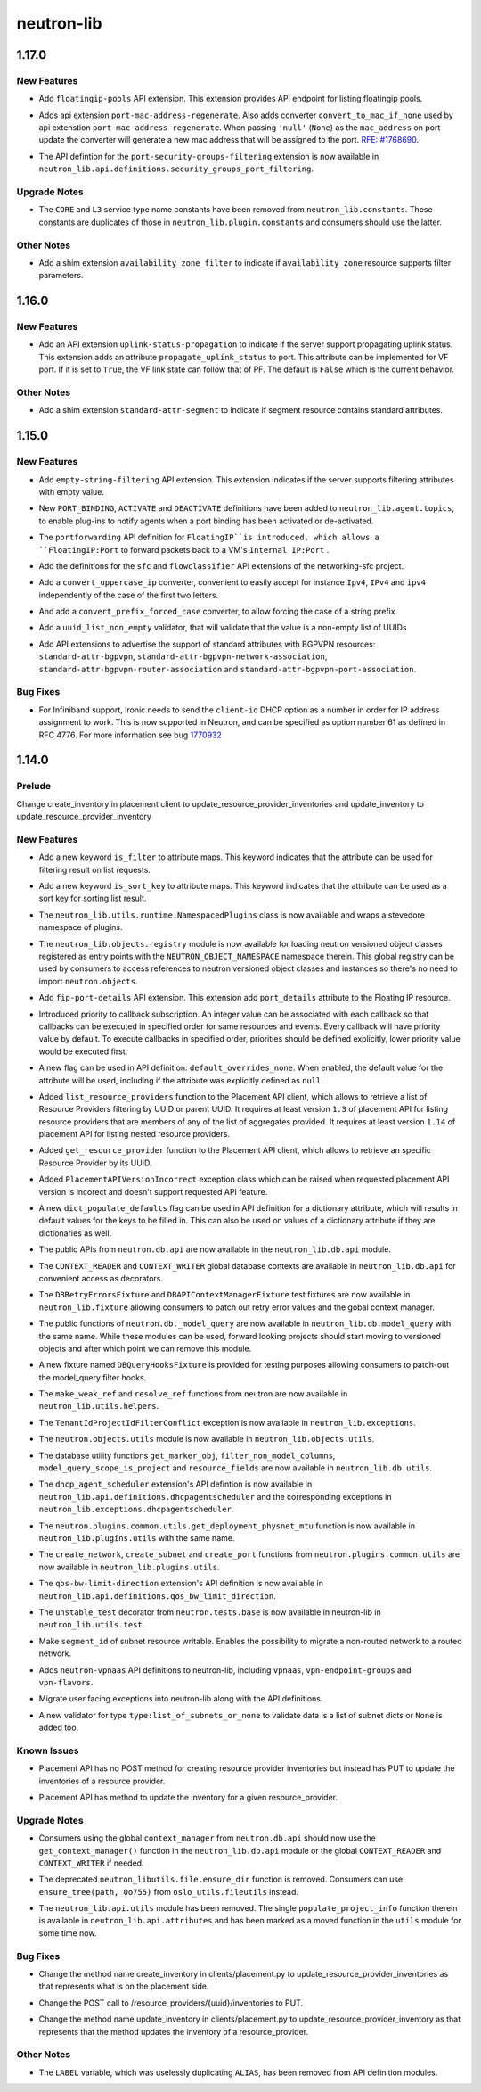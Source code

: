 ===========
neutron-lib
===========

.. _neutron-lib_1.17.0:

1.17.0
======

.. _neutron-lib_1.17.0_New Features:

New Features
------------

.. releasenotes/notes/add-floatingip-pools-extension-17a1ee5c7eafc989.yaml @ b'95e72ea7177aa53326a0e6c650cddcad3b4c9526'

- Add ``floatingip-pools`` API extension. This extension provides
  API endpoint for listing floatingip pools.

.. releasenotes/notes/port-mac-address-regenerate-cc33d03216b5bc3d.yaml @ b'56033ba643812a30577f6ab17648806c2ee494ba'

- Adds api extension ``port-mac-address-regenerate``. Also adds converter
  ``convert_to_mac_if_none`` used by api extenstion
  ``port-mac-address-regenerate``. When passing ``'null'`` (``None``) as the
  ``mac_address`` on port update the converter will generate a new mac
  address that will be assigned to the port.
  `RFE:  #1768690 <https://bugs.launchpad.net/neutron/+bug/1768690>`_.

.. releasenotes/notes/rehome-secgrp-portfilter-apidef-6723062419531d70.yaml @ b'2544b1e906cb73607d38cf2198304d0097dff94c'

- The API defintion for the ``port-security-groups-filtering`` extension is now available in ``neutron_lib.api.definitions.security_groups_port_filtering``.


.. _neutron-lib_1.17.0_Upgrade Notes:

Upgrade Notes
-------------

.. releasenotes/notes/rm-dup-pluginconst-085d0fcee4e931b8.yaml @ b'ec829f9384547864aebb56390da8e17df7051aac'

- The ``CORE`` and ``L3`` service type name constants have been removed from ``neutron_lib.constants``. These constants are duplicates of those in ``neutron_lib.plugin.constants`` and consumers should use the latter.


.. _neutron-lib_1.17.0_Other Notes:

Other Notes
-----------

.. releasenotes/notes/add-availability_zone_filter-extension-e91e1e5e822e4133.yaml @ b'4642785632a6300f79dd096765d23f3fd4eff7ea'

- Add a shim extension ``availability_zone_filter`` to indicate
  if ``availability_zone`` resource supports filter parameters.


.. _neutron-lib_1.16.0:

1.16.0
======

.. _neutron-lib_1.16.0_New Features:

New Features
------------

.. releasenotes/notes/add-extension-uplink-status-propagation-6b6050d6609c19c8.yaml @ b'1f7d11cd9fcb1bb8a62dbce8951569b1147987c6'

- Add an API extension ``uplink-status-propagation`` to indicate if the
  server support propagating uplink status. This extension adds an attribute
  ``propagate_uplink_status`` to port. This attribute can be implemented
  for VF port. If it is set to ``True``, the VF link state can follow that
  of PF. The default is ``False`` which is the current behavior.


.. _neutron-lib_1.16.0_Other Notes:

Other Notes
-----------

.. releasenotes/notes/add-extension-standard-attr-segment-8c721741589bf10b.yaml @ b'9de5b2ee02afc3020dcda1529288deabfbab33e8'

- Add a shim extension ``standard-attr-segment`` to indicate if segment
  resource contains standard attributes.


.. _neutron-lib_1.15.0:

1.15.0
======

.. _neutron-lib_1.15.0_New Features:

New Features
------------

.. releasenotes/notes/add-empty-string-filtering-api-extension-44cb392025dc359c.yaml @ b'47fed0ed4aff8db64ae947331d58f255d0d96d57'

- Add ``empty-string-filtering`` API extension. This extension indicates
  if the server supports filtering attributes with empty value.

.. releasenotes/notes/add-port-bindings-resource-messages-rpc-1382ba9842561cdb.yaml @ b'1d645c8ef30f6a616ab4b40cdf8d6f098674be4f'

- New ``PORT_BINDING``, ``ACTIVATE`` and ``DEACTIVATE`` definitions have been added to ``neutron_lib.agent.topics``, to enable plug-ins to notify agents when a port binding has been activated or de-activated.

.. releasenotes/notes/floatingip-portforwarding-17c284080541bc78.yaml @ b'0de474f396d5bba9aeb37e774f56e30d72334837'

- The ``portforwarding`` API definition for ``FloatingIP``is introduced,
  which allows a ``FloatingIP:Port`` to forward packets back to a VM's
  ``Internal IP:Port`` .

.. releasenotes/notes/sfc-api-def-4f46632eadfe895a.yaml @ b'a508fa127c070b25070535e8c26a18f14165f611'

- Add the definitions for the ``sfc`` and ``flowclassifier`` API extensions of the networking-sfc project.

.. releasenotes/notes/sfc-api-def-4f46632eadfe895a.yaml @ b'a508fa127c070b25070535e8c26a18f14165f611'

- Add a ``convert_uppercase_ip`` converter, convenient to easily accept for instance ``Ipv4``, ``IPv4`` and ``ipv4`` independently of the case of the first two letters.

.. releasenotes/notes/sfc-api-def-4f46632eadfe895a.yaml @ b'a508fa127c070b25070535e8c26a18f14165f611'

- And add a ``convert_prefix_forced_case`` converter, to allow forcing the case of a string prefix

.. releasenotes/notes/sfc-api-def-4f46632eadfe895a.yaml @ b'a508fa127c070b25070535e8c26a18f14165f611'

- Add a ``uuid_list_non_empty`` validator, that will validate that the value is a non-empty list of UUIDs

.. releasenotes/notes/std_attributes_bgpvpn-5a1c63f68d1ff6be.yaml @ b'5730aa235be8d4395285e200d9c3a5969577c993'

- Add API extensions to advertise the support of standard attributes with
  BGPVPN resources: ``standard-attr-bgpvpn``,
  ``standard-attr-bgpvpn-network-association``,
  ``standard-attr-bgpvpn-router-association`` and
  ``standard-attr-bgpvpn-port-association``.


.. _neutron-lib_1.15.0_Bug Fixes:

Bug Fixes
---------

.. releasenotes/notes/client-id-number-dhcp-option-a099f927eb8f99af.yaml @ b'a948801e2ca4bf2d6fdeafa94fe65e60ec0d4f77'

- For Infiniband support, Ironic needs to send the ``client-id`` DHCP option
  as a number in order for IP address assignment to work.
  This is now supported in Neutron, and can be specified as option number
  61 as defined in RFC 4776.  For more information see bug
  `1770932 <https://bugs.launchpad.net/neutron/+bug/1770932>`_


.. _neutron-lib_1.14.0:

1.14.0
======

.. _neutron-lib_1.14.0_Prelude:

Prelude
-------

.. releasenotes/notes/change_placement_client_method_names_b26bb71425f42db3.yaml @ b'f0a9959a7fd98b091a17a29544eacdbd6dd37337'

Change create_inventory in placement client to update_resource_provider_inventories and update_inventory to update_resource_provider_inventory


.. _neutron-lib_1.14.0_New Features:

New Features
------------

.. releasenotes/notes/add-is_filter-keyword-to-attribute-maps-3fa31e91c353d033.yaml @ b'0abe67c6ebb07eeb02236cb373b7c42cde03b3ec'

- Add a new keyword ``is_filter`` to attribute maps. This keyword indicates
  that the attribute can be used for filtering result on list requests.

.. releasenotes/notes/add-is_sort_key-keyword-to-attribute-map-75342446d99f4490.yaml @ b'b03226d59739fafe036bc60c62f165da598ca947'

- Add a new keyword ``is_sort_key`` to attribute maps. This keyword indicates
  that the attribute can be used as a sort key for sorting list result.

.. releasenotes/notes/add-ovo-registry-27cb7d4ac76d4dc8.yaml @ b'6f94faf64ee2fe48457ad799172555cc84c2812f'

- The ``neutron_lib.utils.runtime.NamespacedPlugins`` class is now available and wraps a stevedore namespace of plugins.

.. releasenotes/notes/add-ovo-registry-27cb7d4ac76d4dc8.yaml @ b'6f94faf64ee2fe48457ad799172555cc84c2812f'

- The ``neutron_lib.objects.registry`` module is now available for loading neutron versioned object classes registered as entry points with the ``NEUTRON_OBJECT_NAMESPACE`` namespace therein. This global registry can be used by consumers to access references to neutron versioned object classes and instances so there's no need to import ``neutron.objects``.

.. releasenotes/notes/add-port_details-to-floatingip-a2a3c95cc54737ac.yaml @ b'24a0877d1d234830a36794388bb342d3d91b9230'

- Add ``fip-port-details`` API extension. This extension add ``port_details``
  attribute to the Floating IP resource.

.. releasenotes/notes/callback_priority-2ded960e17bd5db9.yaml @ b'217efe0a7ba192017612fffd99a16e50e1bd8b8e'

- Introduced priority to callback subscription. An integer value can be
  associated with each callback so that callbacks can be executed in
  specified order for same resources and events. Every callback will have
  priority value by default. To execute callbacks in specified order, priorities
  should be defined explicitly, lower priority value would be executed first.

.. releasenotes/notes/default_overrides_none-ecc8dcf2c9c37e5d.yaml @ b'478c4d85b0f2c7384b4018d373e4fa3b72aeaa82'

- A new flag can be used in API definition: ``default_overrides_none``.
  When enabled, the default value for the attribute will
  be used, including if the attribute was explicitly defined
  as ``null``.

.. releasenotes/notes/placement-resource-provider-functions-17ec45f714ea2b23.yaml @ b'874cf4f550e9c10c8b03af6d735642bc61a589e6'

- Added ``list_resource_providers`` function to the Placement API client, which allows to retrieve a list of Resource Providers filtering by UUID or parent UUID. It requires at least version ``1.3`` of placement API for listing resource providers that are members of any of the list of aggregates provided. It requires at least version ``1.14`` of placement API for listing nested resource providers.

.. releasenotes/notes/placement-resource-provider-functions-17ec45f714ea2b23.yaml @ b'874cf4f550e9c10c8b03af6d735642bc61a589e6'

- Added ``get_resource_provider`` function to the Placement API client, which allows to retrieve an specific Resource Provider by its UUID.

.. releasenotes/notes/placement-resource-provider-functions-17ec45f714ea2b23.yaml @ b'874cf4f550e9c10c8b03af6d735642bc61a589e6'

- Added ``PlacementAPIVersionIncorrect`` exception class which can be raised when requested placement API version is incorect and doesn't support requested API feature.

.. releasenotes/notes/populate-dict-defaults-3f205c414f21bf54.yaml @ b'c8e1389a5590c2a4c779a19b740ecf2ec6346aa7'

- A new ``dict_populate_defaults`` flag can be used in API definition for
  a dictionary attribute, which will results in default values for the keys
  to be filled in. This can also be used on values of a dictionary attribute
  if they are dictionaries as well.

.. releasenotes/notes/rehome-db-api-63300ddab6a41e28.yaml @ b'edab0eb770ce2313adc73a157f8a164766a001aa'

- The public APIs from ``neutron.db.api`` are now available in the ``neutron_lib.db.api`` module.

.. releasenotes/notes/rehome-db-api-63300ddab6a41e28.yaml @ b'edab0eb770ce2313adc73a157f8a164766a001aa'

- The ``CONTEXT_READER`` and ``CONTEXT_WRITER`` global database contexts are available in ``neutron_lib.db.api`` for convenient access as decorators.

.. releasenotes/notes/rehome-db-api-63300ddab6a41e28.yaml @ b'edab0eb770ce2313adc73a157f8a164766a001aa'

- The ``DBRetryErrorsFixture`` and ``DBAPIContextManagerFixture`` test fixtures are now available in ``neutron_lib.fixture`` allowing consumers to patch out retry error values and the gobal context manager.

.. releasenotes/notes/rehome-db-model-query-234b1559f3728a5e.yaml @ b'108a598252a20c9c7f4f3b87ffdc603b5de31697'

- The public functions of ``neutron.db._model_query`` are now available in ``neutron_lib.db.model_query`` with the same name. While these modules can be used, forward looking projects should start moving to versioned objects and after which point we can remove this module.

.. releasenotes/notes/rehome-db-model-query-234b1559f3728a5e.yaml @ b'108a598252a20c9c7f4f3b87ffdc603b5de31697'

- A new fixture named ``DBQueryHooksFixture`` is provided for testing purposes allowing consumers to patch-out the model_query filter hooks.

.. releasenotes/notes/rehome-db-model-query-234b1559f3728a5e.yaml @ b'108a598252a20c9c7f4f3b87ffdc603b5de31697'

- The ``make_weak_ref`` and ``resolve_ref`` functions from neutron are now available in ``neutron_lib.utils.helpers``.

.. releasenotes/notes/rehome-db-model-query-234b1559f3728a5e.yaml @ b'108a598252a20c9c7f4f3b87ffdc603b5de31697'

- The ``TenantIdProjectIdFilterConflict`` exception is now available in ``neutron_lib.exceptions``.

.. releasenotes/notes/rehome-db-model-query-234b1559f3728a5e.yaml @ b'108a598252a20c9c7f4f3b87ffdc603b5de31697'

- The ``neutron.objects.utils`` module is now available in ``neutron_lib.objects.utils``.

.. releasenotes/notes/rehome-db-utils-3076bf724caa31ef.yaml @ b'2042d18d1f5c476079c777bfd945ee9bbc396b30'

- The database utility functions ``get_marker_obj``, ``filter_non_model_columns``, ``model_query_scope_is_project`` and ``resource_fields`` are now available in ``neutron_lib.db.utils``.

.. releasenotes/notes/rehome-dhcpagentscheduler-apidef-1f7729fb5834dcd2.yaml @ b'23f6f8c50f6236b3eb787c6c4527d87e55b365c1'

- The ``dhcp_agent_scheduler`` extension's API defintion is now available in ``neutron_lib.api.definitions.dhcpagentscheduler`` and the corresponding exceptions in ``neutron_lib.exceptions.dhcpagentscheduler``.

.. releasenotes/notes/rehome-getphysmtu-plugin-fn-5875e352e3a14af3.yaml @ b'93fb08870f74f716f1ecdda64846037b6b139e0b'

- The ``neutron.plugins.common.utils.get_deployment_physnet_mtu`` function is now available in ``neutron_lib.plugins.utils`` with the same name.

.. releasenotes/notes/rehome-plugin-utils-create-fns-9b8591f5222bff66.yaml @ b'ebf776ac85bb559d9e8f275b47f3b6b34dd033f5'

- The ``create_network``, ``create_subnet`` and ``create_port`` functions from ``neutron.plugins.common.utils`` are now available in ``neutron_lib.plugins.utils``.

.. releasenotes/notes/rehome-qosbwldir-apidef-f0e3f778f2f980c0.yaml @ b'2dc9675f0f1cc55f988dfa4ff78a459785ce6b2f'

- The ``qos-bw-limit-direction`` extension's API definition is now available in ``neutron_lib.api.definitions.qos_bw_limit_direction``.

.. releasenotes/notes/rehome-unstable-test-decorator-a062301ac7d7a082.yaml @ b'31f65b8f93eccdabbaef1f5b2cd6d192704aee27'

- The ``unstable_test`` decorator from ``neutron.tests.base`` is now available in neutron-lib in ``neutron_lib.utils.test``.

.. releasenotes/notes/subnet_segmentid_writable-e28a85033272f05d.yaml @ b'9059d0d7097e638fe0947ba964231c6ad2f75922'

- Make ``segment_id`` of subnet resource writable. Enables the possibility to
  migrate a non-routed network to a routed network.

.. releasenotes/notes/vpn-api-def-52970461fac0f7d2.yaml @ b'59797ca40857e2d9c2818cbf8f616c9fcaff6763'

- Adds ``neutron-vpnaas`` API definitions to neutron-lib, including ``vpnaas``, ``vpn-endpoint-groups`` and ``vpn-flavors``.

.. releasenotes/notes/vpn-api-def-52970461fac0f7d2.yaml @ b'59797ca40857e2d9c2818cbf8f616c9fcaff6763'

- Migrate user facing exceptions into neutron-lib along with the API definitions.

.. releasenotes/notes/vpn-api-def-52970461fac0f7d2.yaml @ b'59797ca40857e2d9c2818cbf8f616c9fcaff6763'

- A new validator for type ``type:list_of_subnets_or_none`` to validate data is a list of subnet dicts or ``None`` is added too.


.. _neutron-lib_1.14.0_Known Issues:

Known Issues
------------

.. releasenotes/notes/change_placement_client_method_names_b26bb71425f42db3.yaml @ b'f0a9959a7fd98b091a17a29544eacdbd6dd37337'

- Placement API has no POST method for creating resource provider inventories but instead has PUT to update the inventories of a resource provider.

.. releasenotes/notes/change_placement_client_method_names_b26bb71425f42db3.yaml @ b'f0a9959a7fd98b091a17a29544eacdbd6dd37337'

- Placement API has method to update the inventory for a given resource_provider.


.. _neutron-lib_1.14.0_Upgrade Notes:

Upgrade Notes
-------------

.. releasenotes/notes/rehome-db-api-63300ddab6a41e28.yaml @ b'edab0eb770ce2313adc73a157f8a164766a001aa'

- Consumers using the global ``context_manager`` from ``neutron.db.api`` should now use the ``get_context_manager()`` function in the ``neutron_lib.db.api`` module or the global ``CONTEXT_READER`` and ``CONTEXT_WRITER`` if needed.

.. releasenotes/notes/remove-ensure_dir-aed59b616e02a2bb.yaml @ b'61ebbb7fa536dc66a3ed55294b1f8a8151c31a2c'

- The deprecated ``neutron_libutils.file.ensure_dir`` function is removed. Consumers can use ``ensure_tree(path, 0o755)`` from ``oslo_utils.fileutils`` instead.

.. releasenotes/notes/rm-apiutils-fa30241be7ca5162.yaml @ b'fa32a3f41c29852a8bf74db2577b847ebe892ef2'

- The ``neutron_lib.api.utils`` module has been removed. The single ``populate_project_info`` function therein is available in ``neutron_lib.api.attributes`` and has been marked as a moved function in the ``utils`` module for some time now.


.. _neutron-lib_1.14.0_Bug Fixes:

Bug Fixes
---------

.. releasenotes/notes/change_placement_client_method_names_b26bb71425f42db3.yaml @ b'f0a9959a7fd98b091a17a29544eacdbd6dd37337'

- Change the method name create_inventory in clients/placement.py to update_resource_provider_inventories as that represents what is on the placement side.

.. releasenotes/notes/change_placement_client_method_names_b26bb71425f42db3.yaml @ b'f0a9959a7fd98b091a17a29544eacdbd6dd37337'

- Change the POST call to /resource_providers/{uuid}/inventories to PUT.

.. releasenotes/notes/change_placement_client_method_names_b26bb71425f42db3.yaml @ b'f0a9959a7fd98b091a17a29544eacdbd6dd37337'

- Change the method name update_inventory in clients/placement.py to update_resource_provider_inventory as that represents that the method updates the inventory of a resource_provider.


.. _neutron-lib_1.14.0_Other Notes:

Other Notes
-----------

.. releasenotes/notes/remove_label-801d7a1b13f179fa.yaml @ b'590664c09c53c02ccc910a57af06b77af0dc158e'

- The ``LABEL`` variable, which was uselessly duplicating ``ALIAS``, has been
  removed from API definition modules.

